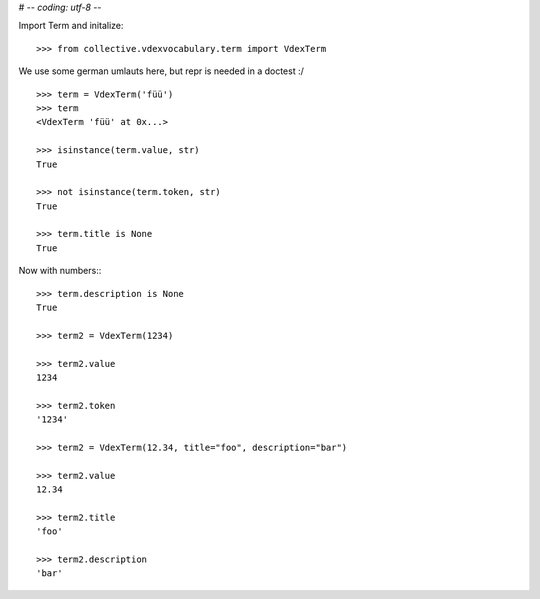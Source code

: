 # -*- coding: utf-8 -*-

Import Term and initalize::

    >>> from collective.vdexvocabulary.term import VdexTerm

We use some german umlauts here, but repr is needed in a doctest :/

::

    >>> term = VdexTerm('füü')
    >>> term
    <VdexTerm 'füü' at 0x...>

    >>> isinstance(term.value, str)
    True

    >>> not isinstance(term.token, str)
    True

    >>> term.title is None
    True

Now with numbers:::

    >>> term.description is None
    True

    >>> term2 = VdexTerm(1234)

    >>> term2.value
    1234

    >>> term2.token
    '1234'

    >>> term2 = VdexTerm(12.34, title="foo", description="bar")

    >>> term2.value
    12.34

    >>> term2.title
    'foo'

    >>> term2.description
    'bar'

